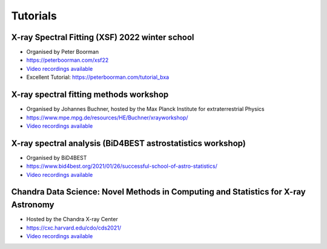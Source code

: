 Tutorials
==========


X-ray Spectral Fitting (XSF) 2022 winter school
------------------------------------------------

* Organised by Peter Boorman
* https://peterboorman.com/xsf22
* `Video recordings available <https://www.youtube.com/channel/UCuqqQi_fpxiTAyq9Lcds6Yw/about>`_
* Excellent Tutorial: https://peterboorman.com/tutorial_bxa

X-ray spectral fitting methods workshop
---------------------------------------
* Organised by Johannes Buchner, hosted by the Max Planck Institute for extraterrestrial Physics
* https://www.mpe.mpg.de/resources/HE/Buchner/xrayworkshop/
* `Video recordings available <https://www.youtube.com/playlist?list=PLXOfJVzebj3aDPDaQx7yVNZ4G7lhcTghD>`_


X-ray spectral analysis (BiD4BEST astrostatistics workshop) 
------------------------------------------------------------
* Organised by BiD4BEST
* https://www.bid4best.org/2021/01/26/successful-school-of-astro-statistics/
* `Video recordings available <https://www.youtube.com/playlist?list=PLXOfJVzebj3b3mi15Xcj03iXV55caLD_c>`_


Chandra Data Science: Novel Methods in Computing and Statistics for X-ray Astronomy
--------------------------------------------------------

* Hosted by the Chandra X-ray Center
* https://cxc.harvard.edu/cdo/cds2021/
* `Video recordings available <https://www.youtube.com/playlist?list=PLHLab1XaRRMJsD5z7P1a_ZHsx4vnLmiU3>`_
